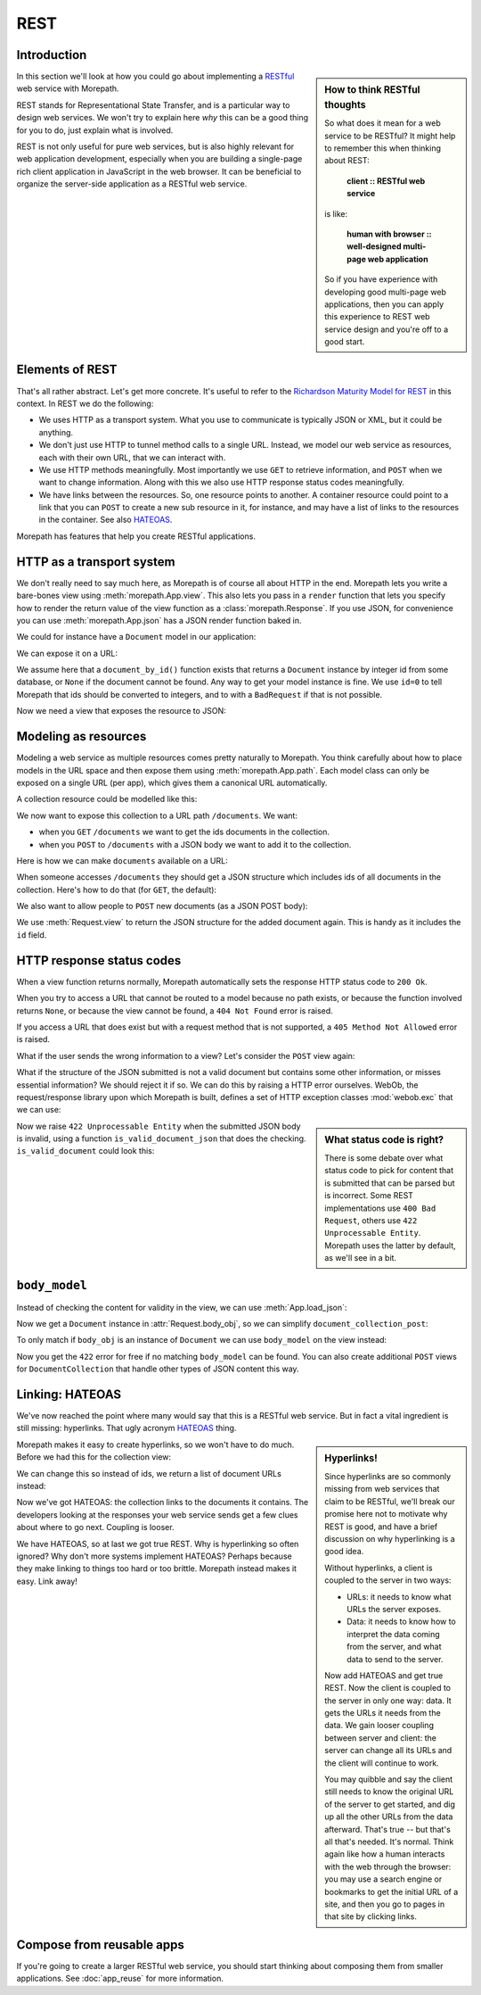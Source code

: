 REST
====

Introduction
------------

.. sidebar:: How to think RESTful thoughts

  So what does it mean for a web service to be RESTful? It might help to
  remember this when thinking about REST:

    **client :: RESTful web service**

  is like:

    **human with browser :: well-designed multi-page web application**

  So if you have experience with developing good multi-page web
  applications, then you can apply this experience to REST web service
  design and you're off to a good start.

In this section we'll look at how you could go about implementing a
RESTful_ web service with Morepath.

REST stands for Representational State Transfer, and is a particular
way to design web services. We won't try to explain here *why* this
can be a good thing for you to do, just explain what is involved.

REST is not only useful for pure web services, but is also highly
relevant for web application development, especially when you are
building a single-page rich client application in JavaScript in the
web browser. It can be beneficial to organize the server-side
application as a RESTful web service.

Elements of REST
----------------

That's all rather abstract. Let's get more concrete. It's useful to
refer to the `Richardson Maturity Model for REST`_ in this context. In
REST we do the following:

* We uses HTTP as a transport system. What you use to communicate is
  typically JSON or XML, but it could be anything.

* We don't just use HTTP to tunnel method calls to a single
  URL. Instead, we model our web service as resources, each with their
  own URL, that we can interact with.

* We use HTTP methods meaningfully. Most importantly we use ``GET`` to
  retrieve information, and ``POST`` when we want to change
  information. Along with this we also use HTTP response status codes
  meaningfully.

* We have links between the resources. So, one resource points to
  another. A container resource could point to a link that you can
  ``POST`` to create a new sub resource in it, for instance, and may
  have a list of links to the resources in the container. See also
  HATEOAS_.

.. _RESTful: https://en.wikipedia.org/wiki/Representational_state_transfer

.. _`Richardson Maturity Model for REST`: http://martinfowler.com/articles/richardsonMaturityModel.html

.. _HATEOAS: https://en.wikipedia.org/wiki/HATEOAS

Morepath has features that help you create RESTful applications.

HTTP as a transport system
--------------------------

We don't really need to say much here, as Morepath is of course all
about HTTP in the end. Morepath lets you write a bare-bones view using
:meth:`morepath.App.view`. This also lets you pass in a ``render``
function that lets you specify how to render the return value of the
view function as a :class:`morepath.Response`. If you use JSON, for
convenience you can use :meth:`morepath.App.json` has a JSON
render function baked in.

We could for instance have a ``Document`` model in our application:

.. testcode::

  class Document(object):
      def __init__(self, title, author, content):
          self.title = title
          self.author = author
          self.content = content

We can expose it on a URL:

.. testsetup::

  import morepath
  class App(morepath.App):
      pass

.. testcode::

  @App.path(model=Document, path='documents/{id}')
  def get_document(id=0):
     return document_by_id(id)

We assume here that a ``document_by_id()`` function exists that
returns a ``Document`` instance by integer id from some database, or
``None`` if the document cannot be found. Any way to get your model
instance is fine. We use ``id=0`` to tell Morepath that ids should be
converted to integers, and to with a ``BadRequest`` if that is not
possible.

Now we need a view that exposes the resource to JSON:

.. testcode::

  @App.json(model=Document)
  def document_default(self, request):
      return {
        'type': 'document',
        'id': self.id,
        'title': self.title,
        'author': self.author,
        'content': self.content
      }

Modeling as resources
---------------------

Modeling a web service as multiple resources comes pretty naturally to
Morepath. You think carefully about how to place models in the URL
space and then expose them using :meth:`morepath.App.path`. Each model
class can only be exposed on a single URL (per app), which gives them
a canonical URL automatically.

A collection resource could be modelled like this:

.. testcode::

  class DocumentCollection(object):
      def __init__(self):
          self.documents = []
          self.id_counter = 0

      def add(self, doc):
          doc.id = self.id_counter
          self.id_counter += 1
          self.documents.append(doc)
          return doc

We now want to expose this collection to a URL path ``/documents``. We
want:

* when you ``GET`` ``/documents`` we want to get the ids documents in the
  collection.

* when you ``POST`` to ``/documents`` with a JSON body we want to add
  it to the collection.

Here is how we can make ``documents`` available on a URL:

.. testcode::

  documents = DocumentCollection()

  @App.path(model=DocumentCollection, path='documents')
  def get_document_collection():
      return documents

When someone accesses ``/documents`` they should get a JSON structure
which includes ids of all documents in the collection. Here's how to
do that (for ``GET``, the default):

.. testcode::

  @App.json(model=DocumentCollection)
  def document_collection_default(self, request):
      return {
         'type': 'document_collection',
         'ids': [doc.id for doc in self.documents]
      }

We also want to allow people to ``POST`` new documents (as a JSON POST
body):

.. testcode::

  @App.json(model=DocumentCollection, request_method='POST')
  def document_collection_post(self, request):
      json = request.json
      result = self.add(Document(title=json['title'],
                                 author=json['author'],
                                 content=json['content']))
      return request.view(result)

We use :meth:`Request.view` to return the JSON structure for the added
document again. This is handy as it includes the ``id`` field.

HTTP response status codes
--------------------------

When a view function returns normally, Morepath automatically sets the
response HTTP status code to ``200 Ok``.

When you try to access a URL that cannot be routed to a model because
no path exists, or because the function involved returns ``None``, or
because the view cannot be found, a ``404 Not Found`` error is raised.

If you access a URL that does exist but with a request method that is
not supported, a ``405 Method Not Allowed`` error is raised.

What if the user sends the wrong information to a view? Let's consider
the ``POST`` view again:

.. testcode::

  @App.json(model=DocumentCollection, request_method='POST')
  def document_collection_post(self, request):
      json = request.json
      result = self.add(Document(title=json['title'],
                                 author=json['author'],
                                 content=json['content']))
      return request.view(result)

What if the structure of the JSON submitted is not a valid document
but contains some other information, or misses essential information?
We should reject it if so. We can do this by raising a HTTP error
ourselves. WebOb, the request/response library upon which Morepath is
built, defines a set of HTTP exception classes :mod:`webob.exc` that
we can use:

.. testcode::

  @App.json(model=DocumentCollection, request_method='POST')
  def document_collection_post(self, request):
      json = request.json
      if not is_valid_document_json(json):
          raise webob.exc.HTTPUnprocessableEntity()
      result = self.add(Document(title=json['title'],
                                 author=json['author'],
                                 content=json['content']))
      return request.view(result)

.. sidebar:: What status code is right?

  There is some debate over what status code to pick for content that
  is submitted that can be parsed but is incorrect. Some REST
  implementations use ``400 Bad Request``, others use ``422
  Unprocessable Entity``. Morepath uses the latter by default, as
  we'll see in a bit.

Now we raise ``422 Unprocessable Entity`` when the submitted JSON body
is invalid, using a function ``is_valid_document_json`` that does the
checking. ``is_valid_document`` could look this:

.. testcode::

  def is_valid_document_json(json):
     if json['type'] != 'document':
        return False
     for name in ['title', 'author', 'content']:
        if name not in json:
           return False
     return True

``body_model``
--------------

Instead of checking the content for validity in the view, we can use
:meth:`App.load_json`:

.. testcode::

  @App.load_json()
  def load_json(json, request):
     if is_valid_document_json(json):
        return Document(title=json['title'],
                        author=json['author'],
                        content=json['content'])
     # fallback, just return plain JSON
     return json

Now we get a ``Document`` instance in :attr:`Request.body_obj`, so
we can simplify ``document_collection_post``:

.. testcode::

  @App.json(model=DocumentCollection, request_method='POST')
  def document_collection_post(self, request):
      if not isinstance(request.body_obj, Document):
         raise webob.exc.HTTPUnprocessableEntity()
      result = self.add(request.body_obj)
      return request.view(result)

To only match if ``body_obj`` is an instance of ``Document`` we can
use ``body_model`` on the view instead:

.. testcode::

  @App.json(model=DocumentCollection, request_method='POST', body_model=Document)
  def document_collection_post(self, request):
      result = self.add(request.body_obj)
      return request.view(result)

Now you get the ``422`` error for free if no matching ``body_model``
can be found. You can also create additional ``POST`` views for
``DocumentCollection`` that handle other types of JSON content this
way.

Linking: HATEOAS
----------------

We've now reached the point where many would say that this is a
RESTful web service. But in fact a vital ingredient is still missing:
hyperlinks. That ugly acronym HATEOAS_ thing.

.. sidebar:: Hyperlinks!

  Since hyperlinks are so commonly missing from web services that claim
  to be RESTful, we'll break our promise here not to motivate why REST
  is good, and have a brief discussion on why hyperlinking is a good
  idea.

  Without hyperlinks, a client is coupled to the server in two ways:

  * URLs: it needs to know what URLs the server exposes.

  * Data: it needs to know how to interpret the data coming from the
    server, and what data to send to the server.

  Now add HATEOAS and get true REST. Now the client is coupled to the
  server in only one way: data. It gets the URLs it needs from the
  data. We gain looser coupling between server and client: the server
  can change all its URLs and the client will continue to work.

  You may quibble and say the client still needs to know the original
  URL of the server to get started, and dig up all the other URLs from
  the data afterward. That's true -- but that's all that's
  needed. It's normal. Think again like how a human interacts with the
  web through the browser: you may use a search engine or bookmarks to
  get the initial URL of a site, and then you go to pages in that site
  by clicking links.

Morepath makes it easy to create hyperlinks, so we won't have to do
much. Before we had this for the collection view:

.. testcode::

  @App.json(model=DocumentCollection)
  def document_collection_default(self, request):
      return {
         'type': 'document_collection',
         'ids': [doc.id for doc in self.documents]
      }

We can change this so instead of ids, we return a list of document
URLs instead:

.. testcode::

  @App.json(model=DocumentCollection)
  def document_collection_default(self, request):
      return {
         'type': 'document_collection',
         'documents': [request.link(doc) for doc in self.documents],
      }

Now we've got HATEOAS: the collection links to the documents it
contains. The developers looking at the responses your web service
sends get a few clues about where to go next. Coupling is looser.

We have HATEOAS, so at last we got true REST. Why is hyperlinking so
often ignored? Why don't more systems implement HATEOAS? Perhaps
because they make linking to things too hard or too brittle. Morepath
instead makes it easy. Link away!

Compose from reusable apps
--------------------------

If you're going to create a larger RESTful web service, you should
start thinking about composing them from smaller applications. See
:doc:`app_reuse` for more information.
